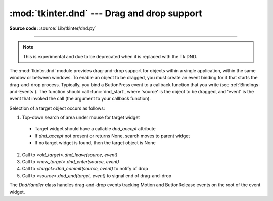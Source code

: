 :mod:`tkinter.dnd` --- Drag and drop support
============================================

.. module:: tkinter.dnd
   :platform: Tk
   :synopsis: Tkinter drag-and-drop interface

**Source code:** :source:`Lib/tkinter/dnd.py`

--------------

.. note:: This is experimental and due to be deprecated when it is replaced
   with the Tk DND.

The :mod:`tkinter.dnd` module provides drag-and-drop support for objects within
a single application, within the same window or between windows. To enable an
object to be dragged, you must create an event binding for it that starts the
drag-and-drop process. Typically, you bind a ButtonPress event to a callback
function that you write (see :ref:`Bindings-and-Events`). The function should
call :func:`dnd_start`, where 'source' is the object to be dragged, and 'event'
is the event that invoked the call (the argument to your callback function).

Selection of a target object occurs as follows:

#. Top-down search of area under mouse for target widget

 * Target widget should have a callable *dnd_accept* attribute
 * If *dnd_accept* not present or returns None, search moves to parent widget
 * If no target widget is found, then the target object is None

2. Call to *<old_target>.dnd_leave(source, event)*
#. Call to *<new_target>.dnd_enter(source, event)*
#. Call to *<target>.dnd_commit(source, event)* to notify of drop
#. Call to *<source>.dnd_end(target, event)* to signal end of drag-and-drop


.. class:: DndHandler(source, event)

   The *DndHandler* class handles drag-and-drop events tracking Motion and
   ButtonRelease events on the root of the event widget.

   .. method:: cancel(event=None)

      Cancel the drag-and-drop process.

   .. method:: finish(event, commit=0)

      Execute end of drag-and-drop functions.

   .. method:: on_motion(event)

      Inspect area below mouse for target objects while drag is performed.

   .. method:: on_release(event)

      Signal end of drag when the release pattern is triggered.

.. function:: dnd_start(source, event)

   Factory function for drag-and-drop process.

.. seealso::

   :ref:`Bindings-and-Events`
